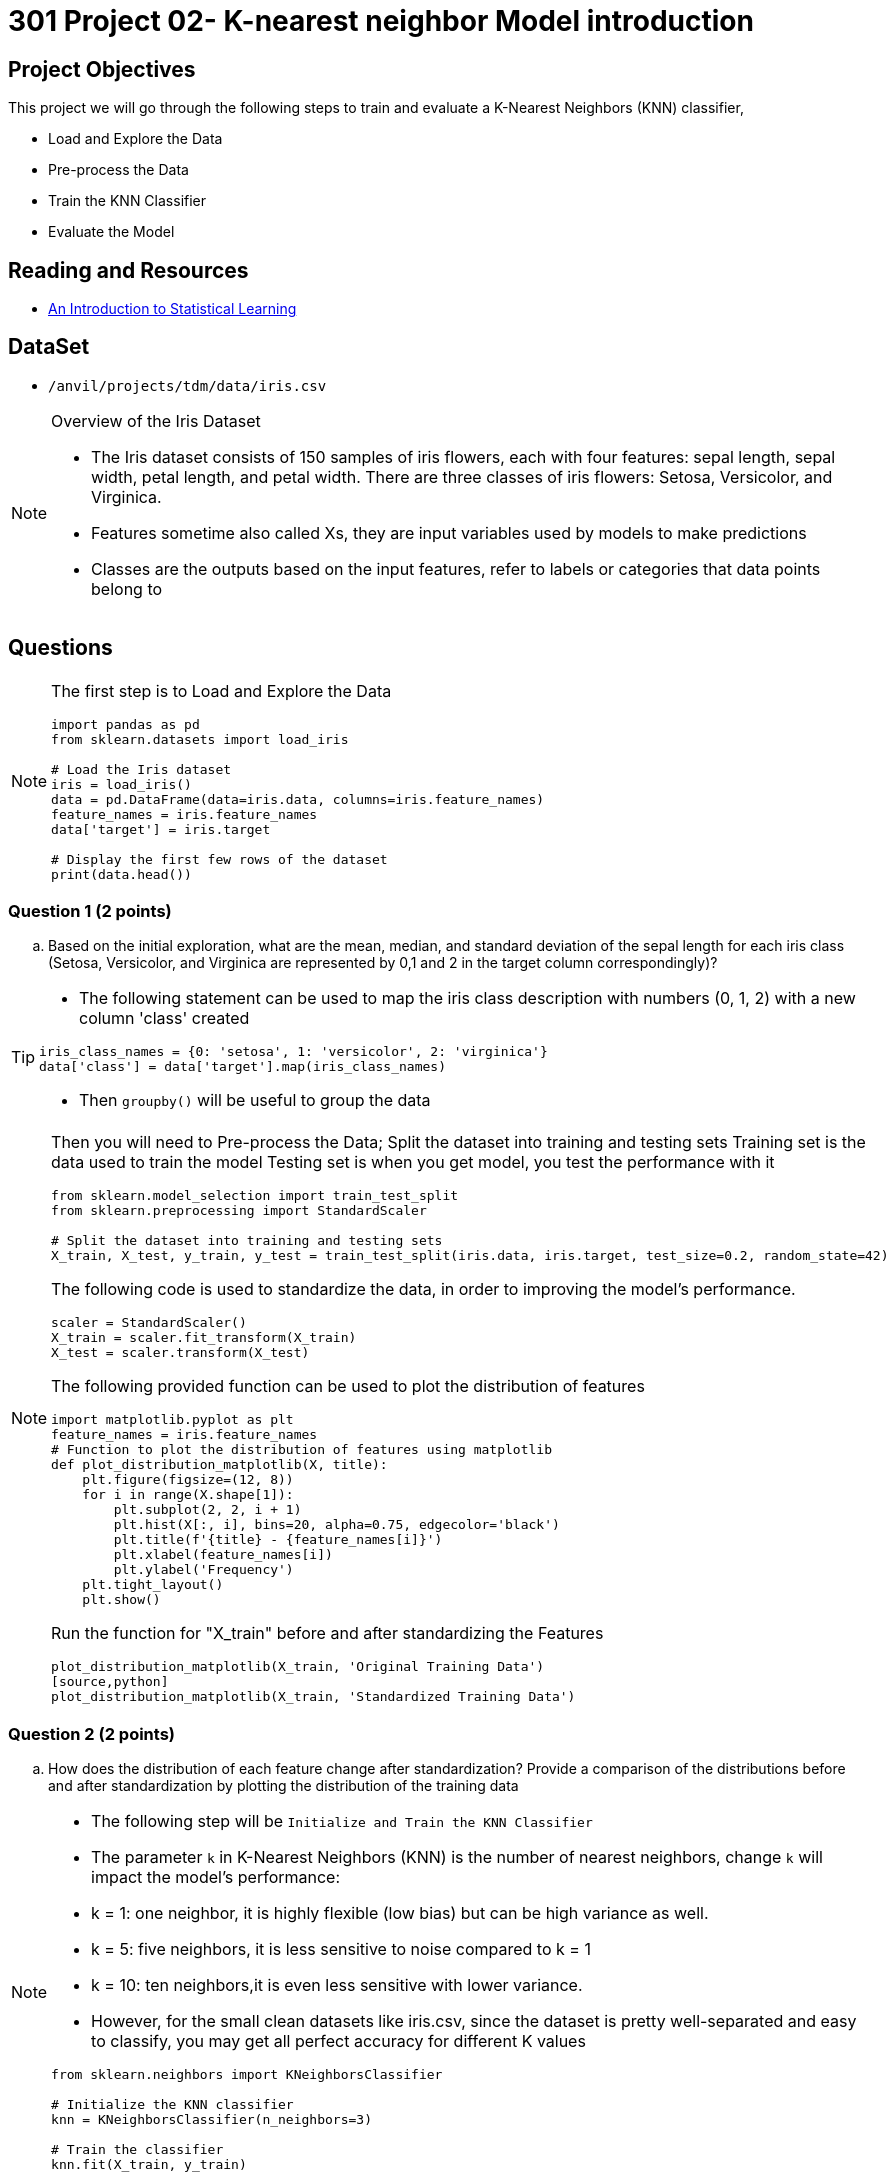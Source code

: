 = 301 Project 02- K-nearest neighbor Model introduction 

== Project Objectives

This project we will go through the  following steps to train and evaluate a K-Nearest Neighbors (KNN) classifier,  

- Load and Explore the Data
- Pre-process the Data
- Train the KNN Classifier
- Evaluate the Model

== Reading and Resources

- https://www.statlearning.com/[An Introduction to Statistical Learning]

== DataSet
- `/anvil/projects/tdm/data/iris.csv`
 
[NOTE]
====
Overview of the Iris Dataset

- The Iris dataset consists of 150 samples of iris flowers, each with four features: sepal length, sepal width, petal length, and petal width. There are three classes of iris flowers: Setosa, Versicolor, and Virginica.

- Features sometime also called Xs, they are input variables used by models to make predictions
- Classes are the outputs based on the input features, refer to labels or categories that data points belong to
====

== Questions

[NOTE]
====
The first step is to Load and Explore the Data

[source,python]
----
import pandas as pd
from sklearn.datasets import load_iris

# Load the Iris dataset
iris = load_iris()
data = pd.DataFrame(data=iris.data, columns=iris.feature_names)
feature_names = iris.feature_names
data['target'] = iris.target

# Display the first few rows of the dataset
print(data.head())
----
====

=== Question 1 (2 points)

.. Based on the initial exploration, what are the mean, median, and standard deviation of the sepal length for each iris class (Setosa, Versicolor, and Virginica are represented by 0,1 and 2 in the target column correspondingly)?

[TIP]
====
- The following statement can be used to map the iris class description with numbers (0, 1, 2) with a new column 'class' created

[source, python]
----
iris_class_names = {0: 'setosa', 1: 'versicolor', 2: 'virginica'}
data['class'] = data['target'].map(iris_class_names)
----
- Then `groupby()` will be useful to group the data 
====

[NOTE]
====
Then you will need to Pre-process the Data; Split the dataset into training and testing sets 
Training set is the data used to train the model
Testing set is when you get model, you test the performance with it

[source,python]
----
from sklearn.model_selection import train_test_split
from sklearn.preprocessing import StandardScaler

# Split the dataset into training and testing sets
X_train, X_test, y_train, y_test = train_test_split(iris.data, iris.target, test_size=0.2, random_state=42)

----

The following code is used to standardize the data, in order to improving the model's performance.

[source,python]
----
scaler = StandardScaler()
X_train = scaler.fit_transform(X_train)
X_test = scaler.transform(X_test)
----

The following provided function can be used to plot the distribution of features  

[source,python]
----
import matplotlib.pyplot as plt
feature_names = iris.feature_names
# Function to plot the distribution of features using matplotlib
def plot_distribution_matplotlib(X, title):
    plt.figure(figsize=(12, 8))
    for i in range(X.shape[1]):
        plt.subplot(2, 2, i + 1)
        plt.hist(X[:, i], bins=20, alpha=0.75, edgecolor='black')
        plt.title(f'{title} - {feature_names[i]}')
        plt.xlabel(feature_names[i])
        plt.ylabel('Frequency')
    plt.tight_layout()
    plt.show()
----
Run the function for "X_train" before and after standardizing the Features
[source,python]
plot_distribution_matplotlib(X_train, 'Original Training Data')
[source,python]
plot_distribution_matplotlib(X_train, 'Standardized Training Data')
====

=== Question 2 (2 points)
.. How does the distribution of each feature change after standardization? Provide a comparison of the distributions before and after standardization by plotting the distribution of the training data

[NOTE]
====
- The following step will be  `Initialize and Train the KNN Classifier`

- The parameter `k` in K-Nearest Neighbors (KNN) is the number of nearest neighbors, change `k` will impact the model's performance:

    - k = 1: one neighbor, it is highly flexible (low bias) but can be high variance as well.
    - k = 5: five neighbors, it is less sensitive to noise compared to k = 1 
    - k = 10: ten neighbors,it is even less sensitive with lower variance.
- However, for the small clean datasets like iris.csv, since the dataset is pretty well-separated and easy to classify, you may get all perfect accuracy for different K values

[source, python]
----
from sklearn.neighbors import KNeighborsClassifier

# Initialize the KNN classifier
knn = KNeighborsClassifier(n_neighbors=3)

# Train the classifier
knn.fit(X_train, y_train)
----
====
=== Question 3 (2 points)

.. What impact does changing the number of neighbors (k) have on the model's performance? Test k values of 1, 5, and 10, and compare their accuracies

[TIP]
====
You will need to import library for calculating the accuracy 

[source,python]
----
from sklearn.metrics import accuracy_score
# make prediction
y_pred = knn.predict(X_test)
# Calculate the accuracy
accuracy = accuracy_score(y_test, y_pred)
print(f'Accuracy with k={k}: {accuracy:.4f}')
print(f"\nEvaluation for k={k}:")
print(classification_report(y_test, y_pred))
----      
====
 

[NOTE]
====
-  You may get  all perfect (1.0000) for different k values in a KNN model for iris dataset, but we can use decision boundaries to dig insights. Decision boundaries can tell how the model makes classifications and how it deals with unseen data.

- The following code can be used to visualize decision boundaries for different k values with two features of the Iris dataset:

[source,python]
----
import numpy as np
import matplotlib.pyplot as plt
from sklearn.datasets import load_iris
from sklearn.neighbors import KNeighborsClassifier
from sklearn.model_selection import train_test_split

# Load the Iris dataset
iris = load_iris()
data = iris.data
target = iris.target

# Use only the first two features for visualization
X = data[:, :2]
y = target

# Split the dataset into training and testing sets
X_train, X_test, y_train, y_test = train_test_split(X, y, test_size=0.2, random_state=42)

def plot_decision_boundaries(X, y, k_values):
    h = .02  # step size in the mesh
    cmap_light = plt.cm.Paired  # for mesh
    cmap_bold = plt.cm.jet  # for points
    
    for k in k_values:
        knn = KNeighborsClassifier(n_neighbors=k)
        knn.fit(X, y)
        
        # Plot the decision boundary. For that, we will assign a color to each point in the mesh [x_min, x_max]x[y_min, y_max].
        x_min, x_max = X[:, 0].min() - 1, X[:, 0].max() + 1
        y_min, y_max = X[:, 1].min() - 1, X[:, 1].max() + 1
        xx, yy = np.meshgrid(np.arange(x_min, x_max, h), np.arange(y_min, y_max, h))
        
        Z = knn.predict(np.c_[xx.ravel(), yy.ravel()])
        Z = Z.reshape(xx.shape)
        
        plt.figure()
        plt.pcolormesh(xx, yy, Z, cmap=cmap_light)
        
        # Plot also the training points
        plt.scatter(X[:, 0], X[:, 1], c=y, cmap=cmap_bold, edgecolor='k', s=20)
        plt.title(f"Decision boundary with k={k}")
        plt.xlim(xx.min(), xx.max())
        plt.ylim(yy.min(), yy.max())
        plt.show()

# Define the k values to test
k_values = [1, 5, 10]

# Plot the decision boundaries for different k values
plot_decision_boundaries(X_train, y_train, k_values)
----
====
=== Question 4 ( 2 points)

.. How does the complexity of the decision boundary change with different K values?
 
=== Question 5 (2 points)

.. How do different k values affect the classification of new, unseen data points near the decision boundaries?

[TIP]
====
 
- Visualize the decision boundaries for different k values.
- Observe changes in classification near the boundaries.
- Consider the model's sensitivity to noise with different k values.
- Evaluate the stability of classifications as k  varies.
- Analyze the model's robustness and generalization ability.
====

 
Project 02 Assignment Checklist
====
* Jupyter Lab notebook with your code, comments, and output for the assignment
    ** `firstname-lastname-project02.ipynb` 
* Python file with code and comments for the assignment
    ** `firstname-lastname-project02.py`
* Submit files through Gradescope
====

[WARNING]
====
_Please_ make sure to double-check that your submission is complete and contains all of your code and output before submitting. If you are on a spotty internet connection, it is recommended to download your submission after submitting it to make sure what you _think_ you submitted was what you _actually_ submitted.

In addition, please review our xref:projects:current-projects:submissions.adoc[submission guidelines] before submitting your project.
====
 